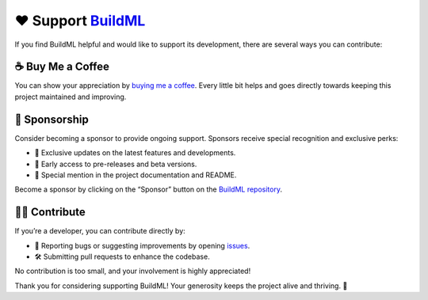 ❤️ Support `BuildML <https://github.com/TechLeo-Libraries/BuildML>`__
---------------------------------------------------------------------

If you find BuildML helpful and would like to support its development,
there are several ways you can contribute:

☕ Buy Me a Coffee
~~~~~~~~~~~~~~~~~~

You can show your appreciation by `buying me a
coffee <https://ko-fi.com/techleo#>`__. Every little bit helps and goes
directly towards keeping this project maintained and improving.

|Buy Me a Coffee|

🌟 Sponsorship
~~~~~~~~~~~~~~

Consider becoming a sponsor to provide ongoing support. Sponsors receive
special recognition and exclusive perks:

-  🎉 Exclusive updates on the latest features and developments.
-  🚀 Early access to pre-releases and beta versions.
-  📢 Special mention in the project documentation and README.

Become a sponsor by clicking on the “Sponsor” button on the `BuildML
repository <https://github.com/TechLeo-Libraries/BuildML>`__.

👩‍💻 Contribute
~~~~~~~~~~~~~

If you’re a developer, you can contribute directly by:

-  🐛 Reporting bugs or suggesting improvements by opening
   `issues <https://github.com/TechLeo-Libraries/BuildML/issues>`__.
-  🛠 Submitting pull requests to enhance the codebase.

No contribution is too small, and your involvement is highly
appreciated!

Thank you for considering supporting BuildML! Your generosity keeps the
project alive and thriving. 🚀

.. |Buy Me a Coffee| image:: https://ko-fi.com/img/githubbutton_sm.svg
   :target: https://ko-fi.com/techleo#